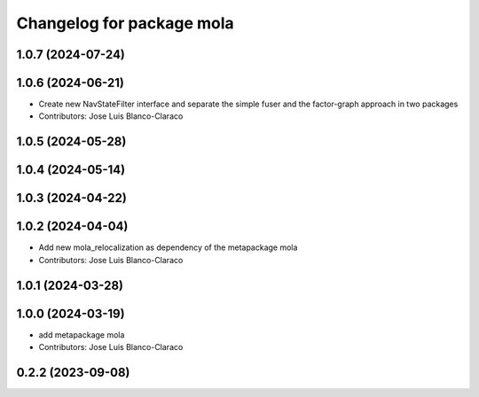 ^^^^^^^^^^^^^^^^^^^^^^^^^^^^^^^^^^^^^^^^^^^^^^
Changelog for package mola
^^^^^^^^^^^^^^^^^^^^^^^^^^^^^^^^^^^^^^^^^^^^^^

1.0.7 (2024-07-24)
------------------

1.0.6 (2024-06-21)
------------------
* Create new NavStateFilter interface and separate the simple fuser and the factor-graph approach in two packages
* Contributors: Jose Luis Blanco-Claraco

1.0.5 (2024-05-28)
------------------

1.0.4 (2024-05-14)
------------------

1.0.3 (2024-04-22)
------------------

1.0.2 (2024-04-04)
------------------
* Add new mola_relocalization as dependency of the metapackage mola
* Contributors: Jose Luis Blanco-Claraco

1.0.1 (2024-03-28)
------------------

1.0.0 (2024-03-19)
------------------
* add metapackage mola
* Contributors: Jose Luis Blanco-Claraco

0.2.2 (2023-09-08)
------------------